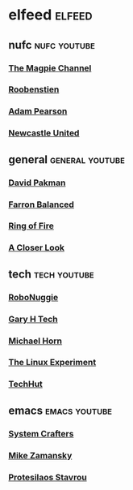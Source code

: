 #+STARTUP: content
* elfeed :elfeed:
** nufc :nufc:youtube:
*** [[https://www.youtube.com/feeds/videos.xml?channel_id=UCzbwOixfdDkOEl4c2Gy1Xow][The Magpie Channel]]
*** [[https://www.youtube.com/feeds/videos.xml?channel_id=UC2WTz3aJZ65nN3p5_LMJAzg][Roobenstien]]
*** [[https://www.youtube.com/feeds/videos.xml?channel_id=UCbXlSJHSuY1nNHoxSElKiIA][Adam Pearson]]
*** [[https://www.youtube.com/feeds/videos.xml?channel_id=UCywGl_BPp9QhD0uAcP2HsJw][Newcastle United]]
** general :general:youtube:
*** [[https://www.youtube.com/feeds/videos.xml?channel_id=UCvixJtaXuNdMPUGdOPcY8Ag][David Pakman]]
*** [[https://www.youtube.com/feeds/videos.xml?channel_id=UC5dUUCs748wCYQl682LX6bg][Farron Balanced]]
*** [[https://www.youtube.com/feeds/videos.xml?channel_id=UCYWIEbibRcZav6xMLo9qWWw][Ring of Fire]]
*** [[https://www.youtube.com/feeds/videos.xml?playlist_id=PLJaq64dKJZoqsh7PGGUi-SARV4wUz_lVa][A Closer Look]]
** tech :tech:youtube:
*** [[https://www.youtube.com/feeds/videos.xml?channel_id=UCxwcmRAmBRzZMNS37dCgmHA][RoboNuggie]]
*** [[https://www.youtube.com/feeds/videos.xml?channel_id=UCIFzjAer2W9gTWVECZgtDzg][Gary H Tech]]
*** [[https://www.youtube.com/feeds/videos.xml?channel_id=UC1s1OsWNYDFgbROPV-q5arg][Michael Horn]]
*** [[https://www.youtube.com/feeds/videos.xml?channel_id=UC5UAwBUum7CPN5buc-_N1Fw][The Linux Experiment]]
*** [[https://www.youtube.com/feeds/videos.xml?channel_id=UCjSEJkpGbcZhvo0lr-44X_w][TechHut]]
** emacs :emacs:youtube:
*** [[https://www.youtube.com/feeds/videos.xml?channel_id=UCAiiOTio8Yu69c3XnR7nQBQ][System Crafters]]
*** [[https://www.youtube.com/feeds/videos.xml?channel_id=UCxkMDXQ5qzYOgXPRnOBrp1w][Mike Zamansky]]
*** [[https://www.youtube.com/feeds/videos.xml?playlist_id=PL8Bwba5vnQK14z96Gil86pLMDO2GnOhQ6][Protesilaos Stavrou]]
